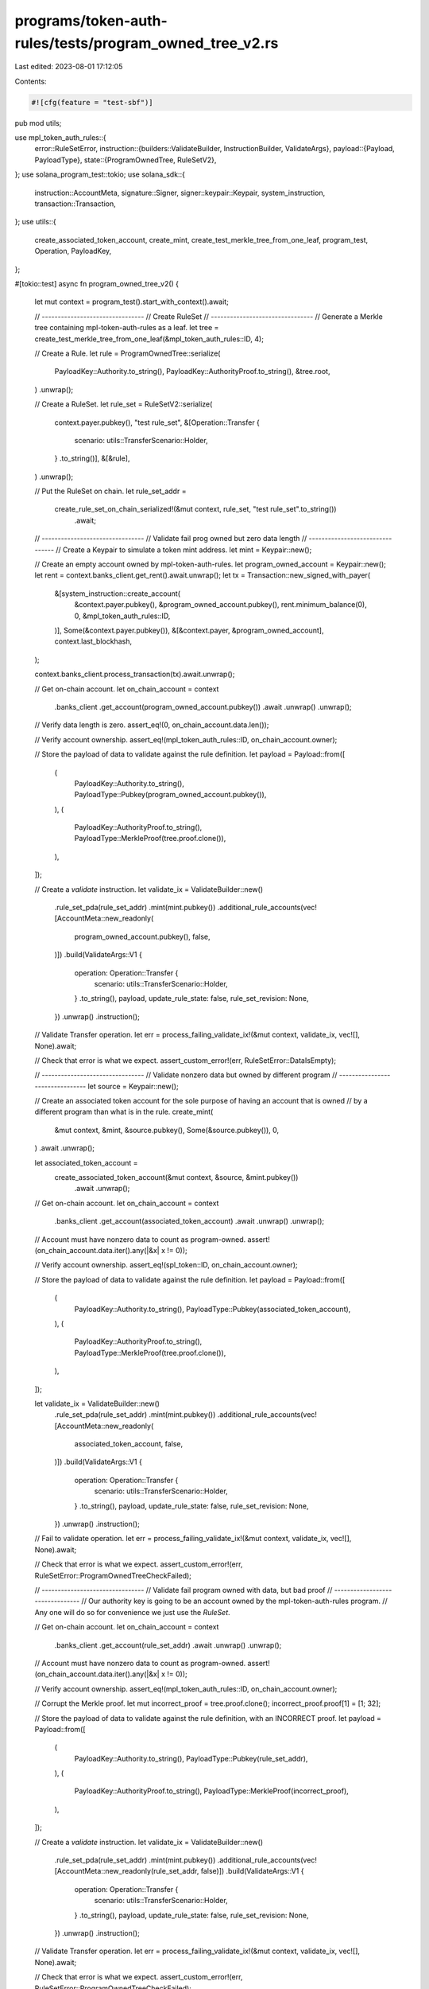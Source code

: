 programs/token-auth-rules/tests/program_owned_tree_v2.rs
========================================================

Last edited: 2023-08-01 17:12:05

Contents:

.. code-block:: rs

    #![cfg(feature = "test-sbf")]

pub mod utils;

use mpl_token_auth_rules::{
    error::RuleSetError,
    instruction::{builders::ValidateBuilder, InstructionBuilder, ValidateArgs},
    payload::{Payload, PayloadType},
    state::{ProgramOwnedTree, RuleSetV2},
};
use solana_program_test::tokio;
use solana_sdk::{
    instruction::AccountMeta, signature::Signer, signer::keypair::Keypair, system_instruction,
    transaction::Transaction,
};
use utils::{
    create_associated_token_account, create_mint, create_test_merkle_tree_from_one_leaf,
    program_test, Operation, PayloadKey,
};

#[tokio::test]
async fn program_owned_tree_v2() {
    let mut context = program_test().start_with_context().await;

    // --------------------------------
    // Create RuleSet
    // --------------------------------
    // Generate a Merkle tree containing mpl-token-auth-rules as a leaf.
    let tree = create_test_merkle_tree_from_one_leaf(&mpl_token_auth_rules::ID, 4);

    // Create a Rule.
    let rule = ProgramOwnedTree::serialize(
        PayloadKey::Authority.to_string(),
        PayloadKey::AuthorityProof.to_string(),
        &tree.root,
    )
    .unwrap();

    // Create a RuleSet.
    let rule_set = RuleSetV2::serialize(
        context.payer.pubkey(),
        "test rule_set",
        &[Operation::Transfer {
            scenario: utils::TransferScenario::Holder,
        }
        .to_string()],
        &[&rule],
    )
    .unwrap();

    // Put the RuleSet on chain.
    let rule_set_addr =
        create_rule_set_on_chain_serialized!(&mut context, rule_set, "test rule_set".to_string())
            .await;

    // --------------------------------
    // Validate fail prog owned but zero data length
    // --------------------------------
    // Create a Keypair to simulate a token mint address.
    let mint = Keypair::new();

    // Create an empty account owned by mpl-token-auth-rules.
    let program_owned_account = Keypair::new();
    let rent = context.banks_client.get_rent().await.unwrap();
    let tx = Transaction::new_signed_with_payer(
        &[system_instruction::create_account(
            &context.payer.pubkey(),
            &program_owned_account.pubkey(),
            rent.minimum_balance(0),
            0,
            &mpl_token_auth_rules::ID,
        )],
        Some(&context.payer.pubkey()),
        &[&context.payer, &program_owned_account],
        context.last_blockhash,
    );

    context.banks_client.process_transaction(tx).await.unwrap();

    // Get on-chain account.
    let on_chain_account = context
        .banks_client
        .get_account(program_owned_account.pubkey())
        .await
        .unwrap()
        .unwrap();

    // Verify data length is zero.
    assert_eq!(0, on_chain_account.data.len());

    // Verify account ownership.
    assert_eq!(mpl_token_auth_rules::ID, on_chain_account.owner);

    // Store the payload of data to validate against the rule definition.
    let payload = Payload::from([
        (
            PayloadKey::Authority.to_string(),
            PayloadType::Pubkey(program_owned_account.pubkey()),
        ),
        (
            PayloadKey::AuthorityProof.to_string(),
            PayloadType::MerkleProof(tree.proof.clone()),
        ),
    ]);

    // Create a `validate` instruction.
    let validate_ix = ValidateBuilder::new()
        .rule_set_pda(rule_set_addr)
        .mint(mint.pubkey())
        .additional_rule_accounts(vec![AccountMeta::new_readonly(
            program_owned_account.pubkey(),
            false,
        )])
        .build(ValidateArgs::V1 {
            operation: Operation::Transfer {
                scenario: utils::TransferScenario::Holder,
            }
            .to_string(),
            payload,
            update_rule_state: false,
            rule_set_revision: None,
        })
        .unwrap()
        .instruction();

    // Validate Transfer operation.
    let err = process_failing_validate_ix!(&mut context, validate_ix, vec![], None).await;

    // Check that error is what we expect.
    assert_custom_error!(err, RuleSetError::DataIsEmpty);

    // --------------------------------
    // Validate nonzero data but owned by different program
    // --------------------------------
    let source = Keypair::new();

    // Create an associated token account for the sole purpose of having an account that is owned
    // by a different program than what is in the rule.
    create_mint(
        &mut context,
        &mint,
        &source.pubkey(),
        Some(&source.pubkey()),
        0,
    )
    .await
    .unwrap();

    let associated_token_account =
        create_associated_token_account(&mut context, &source, &mint.pubkey())
            .await
            .unwrap();

    // Get on-chain account.
    let on_chain_account = context
        .banks_client
        .get_account(associated_token_account)
        .await
        .unwrap()
        .unwrap();

    // Account must have nonzero data to count as program-owned.
    assert!(on_chain_account.data.iter().any(|&x| x != 0));

    // Verify account ownership.
    assert_eq!(spl_token::ID, on_chain_account.owner);

    // Store the payload of data to validate against the rule definition.
    let payload = Payload::from([
        (
            PayloadKey::Authority.to_string(),
            PayloadType::Pubkey(associated_token_account),
        ),
        (
            PayloadKey::AuthorityProof.to_string(),
            PayloadType::MerkleProof(tree.proof.clone()),
        ),
    ]);

    let validate_ix = ValidateBuilder::new()
        .rule_set_pda(rule_set_addr)
        .mint(mint.pubkey())
        .additional_rule_accounts(vec![AccountMeta::new_readonly(
            associated_token_account,
            false,
        )])
        .build(ValidateArgs::V1 {
            operation: Operation::Transfer {
                scenario: utils::TransferScenario::Holder,
            }
            .to_string(),
            payload,
            update_rule_state: false,
            rule_set_revision: None,
        })
        .unwrap()
        .instruction();

    // Fail to validate operation.
    let err = process_failing_validate_ix!(&mut context, validate_ix, vec![], None).await;

    // Check that error is what we expect.
    assert_custom_error!(err, RuleSetError::ProgramOwnedTreeCheckFailed);

    // --------------------------------
    // Validate fail program owned with data, but bad proof
    // --------------------------------
    // Our authority key is going to be an account owned by the mpl-token-auth-rules program.
    // Any one will do so for convenience we just use the `RuleSet`.

    // Get on-chain account.
    let on_chain_account = context
        .banks_client
        .get_account(rule_set_addr)
        .await
        .unwrap()
        .unwrap();

    // Account must have nonzero data to count as program-owned.
    assert!(on_chain_account.data.iter().any(|&x| x != 0));

    // Verify account ownership.
    assert_eq!(mpl_token_auth_rules::ID, on_chain_account.owner);

    // Corrupt the Merkle proof.
    let mut incorrect_proof = tree.proof.clone();
    incorrect_proof.proof[1] = [1; 32];

    // Store the payload of data to validate against the rule definition, with an INCORRECT proof.
    let payload = Payload::from([
        (
            PayloadKey::Authority.to_string(),
            PayloadType::Pubkey(rule_set_addr),
        ),
        (
            PayloadKey::AuthorityProof.to_string(),
            PayloadType::MerkleProof(incorrect_proof),
        ),
    ]);

    // Create a `validate` instruction.
    let validate_ix = ValidateBuilder::new()
        .rule_set_pda(rule_set_addr)
        .mint(mint.pubkey())
        .additional_rule_accounts(vec![AccountMeta::new_readonly(rule_set_addr, false)])
        .build(ValidateArgs::V1 {
            operation: Operation::Transfer {
                scenario: utils::TransferScenario::Holder,
            }
            .to_string(),
            payload,
            update_rule_state: false,
            rule_set_revision: None,
        })
        .unwrap()
        .instruction();

    // Validate Transfer operation.
    let err = process_failing_validate_ix!(&mut context, validate_ix, vec![], None).await;

    // Check that error is what we expect.
    assert_custom_error!(err, RuleSetError::ProgramOwnedTreeCheckFailed);

    // --------------------------------
    // Validate pass
    // --------------------------------
    // Our authority key is going to be an account owned by the mpl-token-auth-rules program.
    // Any one will do so for convenience we just use the `RuleSet`.

    // Get on-chain account.
    let on_chain_account = context
        .banks_client
        .get_account(rule_set_addr)
        .await
        .unwrap()
        .unwrap();

    // Account must have nonzero data to count as program-owned.
    assert!(on_chain_account.data.iter().any(|&x| x != 0));

    // Verify account ownership.
    assert_eq!(mpl_token_auth_rules::ID, on_chain_account.owner);

    // Store the payload of data to validate against the rule definition.
    let payload = Payload::from([
        (
            PayloadKey::Authority.to_string(),
            PayloadType::Pubkey(rule_set_addr),
        ),
        (
            PayloadKey::AuthorityProof.to_string(),
            PayloadType::MerkleProof(tree.proof),
        ),
    ]);

    // Create a `validate` instruction.
    let validate_ix = ValidateBuilder::new()
        .rule_set_pda(rule_set_addr)
        .mint(mint.pubkey())
        .additional_rule_accounts(vec![AccountMeta::new_readonly(rule_set_addr, false)])
        .build(ValidateArgs::V1 {
            operation: Operation::Transfer {
                scenario: utils::TransferScenario::Holder,
            }
            .to_string(),
            payload,
            update_rule_state: false,
            rule_set_revision: None,
        })
        .unwrap()
        .instruction();

    // Validate Transfer operation.
    process_passing_validate_ix!(&mut context, validate_ix, vec![], None).await;
}


